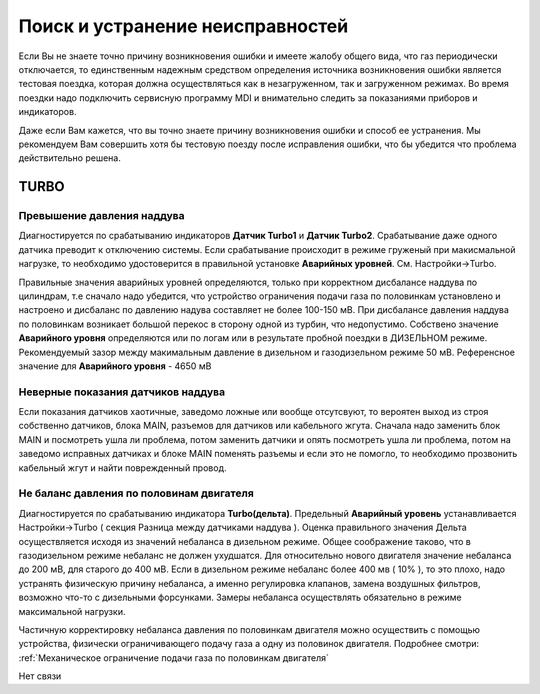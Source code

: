 .. Дата:
.. |date| date:: %d.%m.%Y


Поиск и устранение неисправностей
=================================

Если Вы не знаете точно причину возникновения ошибки и имеете жалобу общего вида, что газ периодически отключается, то единственным надежным средством определения источника
возникновения ошибки является тестовая поездка, которая должна осуществляться как в незагруженном, так и загруженном режимах. Во время поездки надо подключить сервисную
программу MDI и внимательно следить за показаниями приборов и индикаторов.

Даже если Вам кажется, что вы точно знаете причину возникновения ошибки и способ ее устранения. Мы рекомендуем Вам совершить хотя бы тестовую поезду после исправления ошибки,
что бы убедится что проблема действительно решена.


TURBO
-----

Превышение давления наддува
~~~~~~~~~~~~~~~~~~~~~~~~~~~
Диагностируется по срабатыванию индикаторов **Датчик Turbo1** и **Датчик Turbo2**. Срабатывание даже одного датчика преводит к отключению системы. Если срабатывание происходит в
режиме груженый при макисмальной нагрузке, то необходимо удостоверится в правильной установке **Аварийных уровней**. См. Настройки->Turbo.

Правильные значения аварийных уровней определяются, только при корректном дисбалансе наддува по цилиндрам, т.е сначало надо убедится, что устройство ограничения подачи газа по
половинкам установлено и настроено и дисбаланс по давлению надува составляет не более 100-150 мВ. При дисбалансе давления наддува по половинкам возникает большой перекос в
сторону одной из турбин, что недопустимо. Собствено значение **Аварийного уровня** определяются или по логам или в результате пробной поездки в ДИЗЕЛЬНОМ режиме. Рекомендуемый
зазор между макимальным давление в дизельном и газодизельном режиме 50 мВ. Референсное значение для **Аварийного уровня** -  4650 мВ

Неверные показания датчиков наддува
~~~~~~~~~~~~~~~~~~~~~~~~~~~~~~~~~~~
Если показания датчиков хаотичные, заведомо ложные или вообще отсутсвуют, то вероятен выход из строя собственно датчиков, блока MAIN, разъемов для датчиков или кабельного жгута.
Сначала надо заменить блок MAIN и посмотреть ушла ли проблема, потом заменить датчики и опять посмотреть ушла ли проблема, потом на заведомо исправных датчиках и блоке MAIN
поменять разъемы и если это не помогло, то необходимо прозвонить кабельный жгут и найти поврежденный провод.

Не баланс давления по половинам двигателя
~~~~~~~~~~~~~~~~~~~~~~~~~~~~~~~~~~~~~~~~~
Диагностируется по срабатыванию индикатора **Turbo(дельта)**. Предельный **Аварийный уровень** устанавливается Настройки->Turbo ( секция Разница между датчиками наддува ).
Оценка правильного значения Дельта осуществляется исходя из значений небаланса в дизельном режиме. Общее соображение таково, что в газодизельном режиме небаланс не должен
ухудшатся. Для относительно нового двигателя значение небаланса до 200 мВ, для старого до 400 мВ. Если в дизельном режиме небаланс более 400 мв ( 10% ), то это плохо, надо
устранять физическую причину небаланса, а именно регулировка клапанов, замена воздушных фильтров, возможно что-то с дизельными форсунками. Замеры небаланса осуществлять
обязательно в режиме максимальной нагрузки.

Частичную корректировку небаланса давления по половинкам двигателя можно осуществить с помощью устройства, физически ограничивающего подачу газа а одну из половинок двигателя.
Подробнее смотри: :ref:`Механическое ограничение подачи газа по половинкам двигателя`



Нет связи
